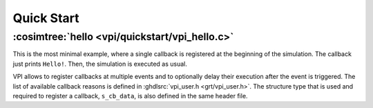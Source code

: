 .. program:: ghdl
.. _COSIM:VPI:Examples:quickstart:

Quick Start
###########

.. _COSIM:VPI:Examples:quickstart:hello:

:cosimtree:`hello <vpi/quickstart/vpi_hello.c>`
***********************************************

This is the most minimal example, where a single callback is registered at the beginning of the simulation. The callback just
prints ``Hello!``. Then, the simulation is executed as usual.

VPI allows to register callbacks at multiple events and to optionally delay their execution after the event is triggered.
The list of available callback reasons is defined in :ghdlsrc:`vpi_user.h <grt/vpi_user.h>`. The structure type that is used
and required to register a callback, ``s_cb_data``, is also defined in the same header file.
